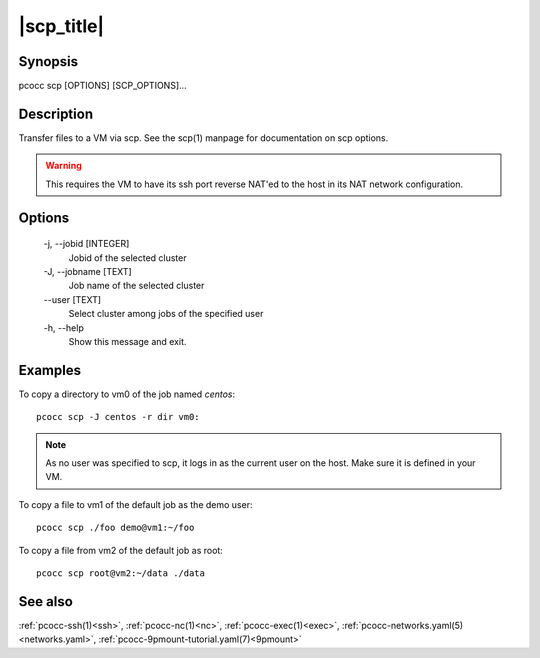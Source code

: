 .. _scp:

|scp_title|
===========

Synopsis
********

pcocc scp [OPTIONS] [SCP_OPTIONS]...

Description
***********

Transfer files to a VM via scp. See the scp(1) manpage for documentation on scp options.

.. warning::
    This requires the VM to have its ssh port reverse NAT'ed to the host in its NAT network configuration.

Options
*******

    -j, \-\-jobid [INTEGER]
                Jobid of the selected cluster

    -J, \-\-jobname [TEXT]
                Job name of the selected cluster
    \-\-user [TEXT]
                Select cluster among jobs of the specified user

    -h, \-\-help
                Show this message and exit.

Examples
********

To copy a directory to vm0 of the job named *centos*::

  pcocc scp -J centos -r dir vm0:

.. note::
    As no user was specified to scp, it logs in as the current user on the host. Make sure it is defined in your VM.

To copy a file to vm1 of the default job as the demo user::

  pcocc scp ./foo demo@vm1:~/foo

To copy a file from vm2 of the default job as root::

  pcocc scp root@vm2:~/data ./data


See also
********

:ref:`pcocc-ssh(1)<ssh>`, :ref:`pcocc-nc(1)<nc>`, :ref:`pcocc-exec(1)<exec>`, :ref:`pcocc-networks.yaml(5)<networks.yaml>`, :ref:`pcocc-9pmount-tutorial.yaml(7)<9pmount>`
